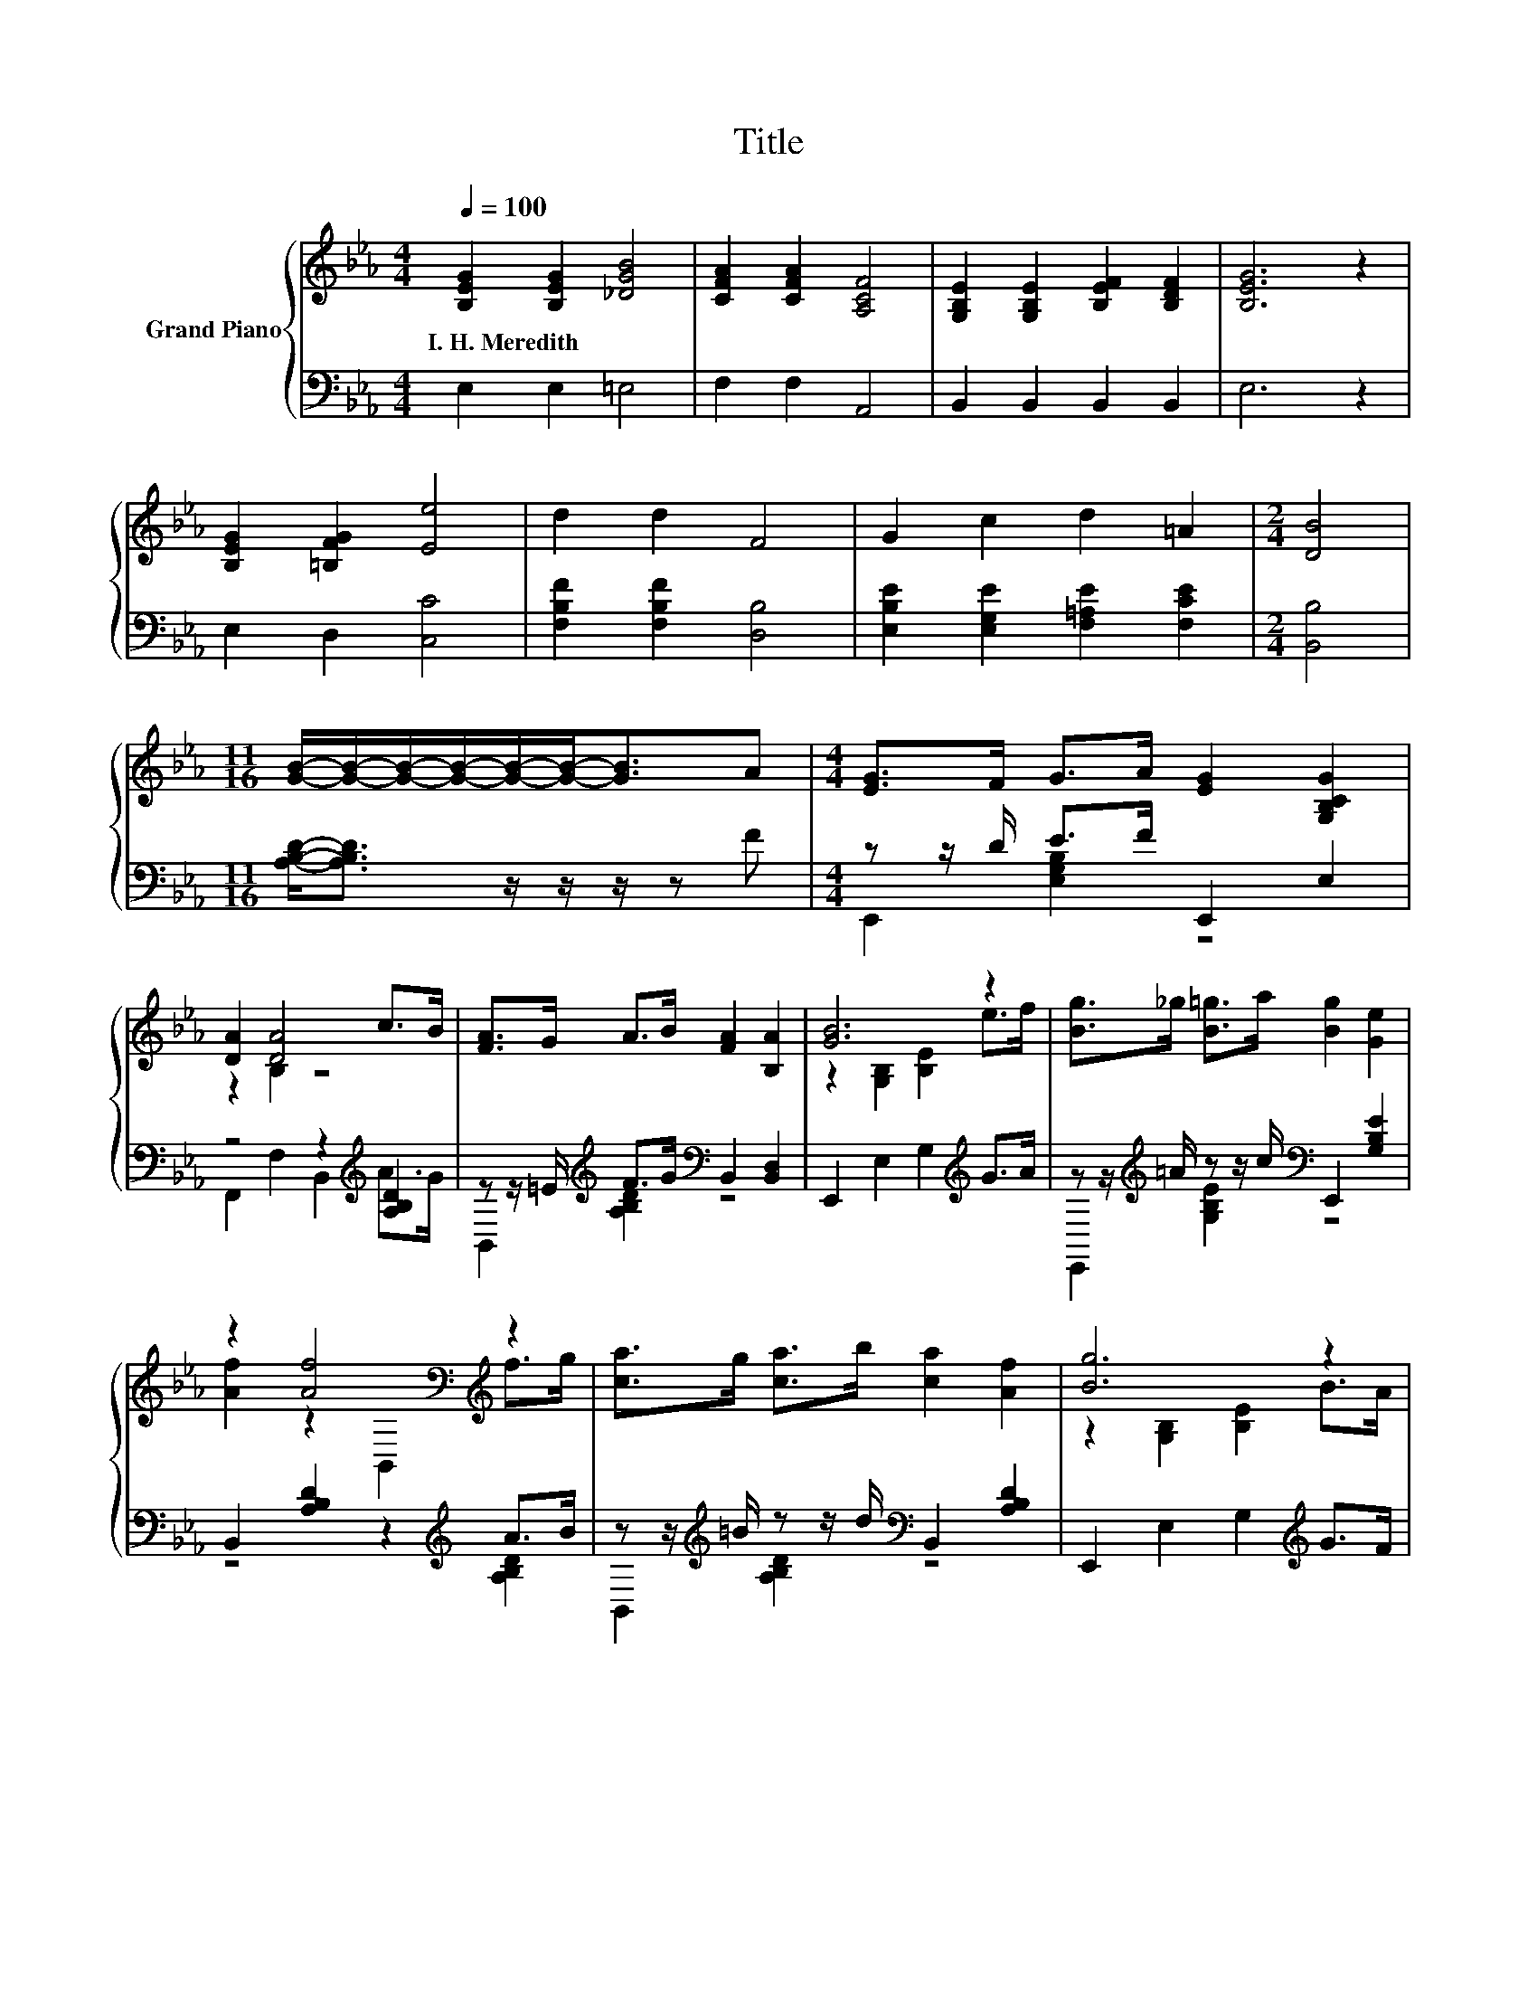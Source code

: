 X:1
T:Title
%%score { ( 1 4 ) | ( 2 3 ) }
L:1/8
Q:1/4=100
M:4/4
K:Eb
V:1 treble nm="Grand Piano"
V:4 treble 
V:2 bass 
V:3 bass 
V:1
 [B,EG]2 [B,EG]2 [_DGB]4 | [CFA]2 [CFA]2 [A,CF]4 | [G,B,E]2 [G,B,E]2 [B,EF]2 [B,DF]2 | [B,EG]6 z2 | %4
w: I.~H.~Meredith * *||||
 [B,EG]2 [=B,FG]2 [Ee]4 | d2 d2 F4 | G2 c2 d2 =A2 |[M:2/4] [DB]4 | %8
w: ||||
[M:11/16] [GB]/-[GB]/-[GB]/-[GB]/-[GB]/-[GB]-<[GB]A |[M:4/4] [EG]>F G>A [EG]2 [G,B,CG]2 | %10
w: ||
 [DA]2 [DA]4 c>B | [FA]>G A>B [FA]2 [B,A]2 | [GB]6 z2 | [Bg]>_g [B=g]>a [Bg]2 [Ge]2 | %14
w: ||||
 z2 [Af]4[K:bass][K:treble] z2 | [ca]>g [ca]>b [ca]2 [Af]2 | [Bg]6 z2 | %17
w: |||
 [EG]>F G>A [EG]2 [G,B,CG]2 | [DA]2 B,2 z2 c>B | [FA]>G A>B [FA]2 [B,A]2 | [GB]6 z2 | %21
w: ||||
 [Bg]>_g [B=g]>[=Bf] [c=e]2 [C=EG_B]2 | [B_d]2 [Ac]2 [CA]2 [CAc]2 | [GB]>=A B>c [GB]2 [B,DF_A]2 | %24
w: |||
 [EG]6[K:bass] z2 |] %25
w: |
V:2
 E,2 E,2 =E,4 | F,2 F,2 A,,4 | B,,2 B,,2 B,,2 B,,2 | E,6 z2 | E,2 D,2 [C,C]4 | %5
 [F,B,F]2 [F,B,F]2 [D,B,]4 | [E,B,E]2 [E,G,E]2 [F,=A,E]2 [F,CE]2 |[M:2/4] [B,,B,]4 | %8
[M:11/16] [A,B,D]-<[A,B,D] z/ z/ z/ z F |[M:4/4] z z/ D/ E>F E,,2 E,2 | z4 z2[K:treble] [A,B,D]2 | %11
 z z/ =E/[K:treble] F>G[K:bass] B,,2 [B,,D,]2 | E,,2 E,2 G,2[K:treble] G>A | %13
 z z/[K:treble] =A/ z z/ c/[K:bass] E,,2 [G,B,E]2 | B,,2 [A,B,D]2 z2[K:treble] A>B | %15
 z z/[K:treble] =B/ z z/ d/[K:bass] B,,2 [A,B,D]2 | E,,2 E,2 G,2[K:treble] G>F | %17
 z z/ D/ E>F E,,2 E,2 | z4 z2[K:treble] [A,B,D]2 | z z/ =E/[K:treble] F>G[K:bass] B,,2 [B,,D,]2 | %20
 E,,2 E,2 G,2[K:treble] G>A | z z/ =A/ E,>D, C,2 G,2 | F,,2 [F,A,C]2 F,,2 F,2 | %23
 z z/[K:treble] _G/ =G>A[K:bass] B,,2 A,2 | E,,2 B,,2 E,,2 z2 |] %25
V:3
 x8 | x8 | x8 | x8 | x8 | x8 | x8 |[M:2/4] x4 |[M:11/16] x11/2 |[M:4/4] E,,2 [E,G,B,]2 z4 | %10
 F,,2 F,2 B,,2[K:treble] A>G | B,,2[K:treble] [A,B,D]2[K:bass] z4 | x6[K:treble] x2 | %13
 E,,2[K:treble] [G,B,E]2[K:bass] z4 | z4 z2[K:treble] [A,B,D]2 | %15
 B,,2[K:treble] [A,B,D]2[K:bass] z4 | x6[K:treble] x2 | E,,2 [E,G,B,]2 z4 | %18
 F,,2 F,2 B,,2[K:treble] A>G | B,,2[K:treble] [A,B,D]2[K:bass] z4 | x6[K:treble] x2 | E,,2 z2 z4 | %22
 x8 | B,,2[K:treble] [G,B,E]2[K:bass] z4 | x8 |] %25
V:4
 x8 | x8 | x8 | x8 | x8 | x8 | x8 |[M:2/4] x4 |[M:11/16] x11/2 |[M:4/4] x8 | z2 B,2 z4 | x8 | %12
 z2 [G,B,]2 [B,E]2 e>f | x8 | [Af]2 z2[K:bass] B,,2[K:treble] f>g | x8 | z2 [G,B,]2 [B,E]2 B>A | %17
 x8 | z2 [DA]4 z2 | x8 | z2 [G,B,]2 [B,E]2 e>f | x8 | x8 | x8 | z4[K:bass] E,2 z2 |] %25

